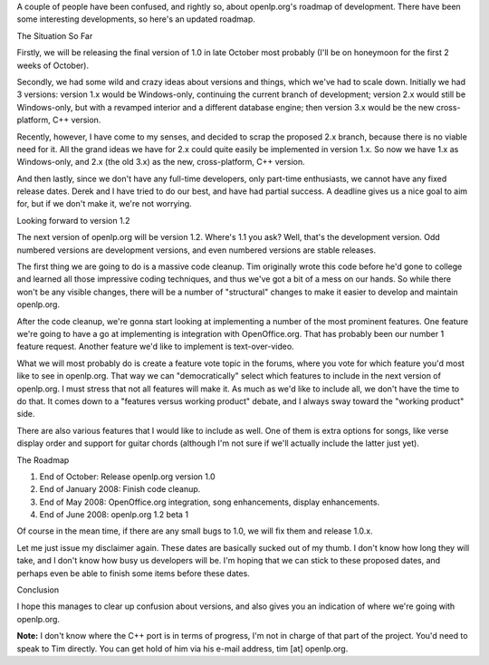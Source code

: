 .. title: The openlp.org Roadmap
.. slug: 2007/09/15/the-openlp-org-roadmap
.. date: 2007-09-15 23:09:52 UTC
.. tags: 
.. description: 

A couple of people have been confused, and rightly so, about
openlp.org's roadmap of development. There have been some interesting
developments, so here's an updated roadmap.

| The Situation So Far

Firstly, we will be releasing the final version of 1.0 in late October
most probably (I'll be on honeymoon for the first 2 weeks of October).

Secondly, we had some wild and crazy ideas about versions and things,
which we've had to scale down. Initially we had 3 versions: version 1.x
would be Windows-only, continuing the current branch of development;
version 2.x would still be Windows-only, but with a revamped interior
and a different database engine; then version 3.x would be the new
cross-platform, C++ version.

Recently, however, I have come to my senses, and decided to scrap the
proposed 2.x branch, because there is no viable need for it. All the
grand ideas we have for 2.x could quite easily be implemented in version
1.x. So now we have 1.x as Windows-only, and 2.x (the old 3.x) as the
new, cross-platform, C++ version.

And then lastly, since we don't have any full-time developers, only
part-time enthusiasts, we cannot have any fixed release dates. Derek and
I have tried to do our best, and have had partial success. A deadline
gives us a nice goal to aim for, but if we don't make it, we're not
worrying.

Looking forward to version 1.2

The next version of openlp.org will be version 1.2. Where's 1.1 you ask?
Well, that's the development version. Odd numbered versions are
development versions, and even numbered versions are stable releases.

The first thing we are going to do is a massive code cleanup. Tim
originally wrote this code before he'd gone to college and learned all
those impressive coding techniques, and thus we've got a bit of a mess
on our hands. So while there won't be any visible changes, there will be
a number of "structural" changes to make it easier to develop and
maintain openlp.org.

After the code cleanup, we're gonna start looking at implementing a
number of the most prominent features. One feature we're going to have a
go at implementing is integration with OpenOffice.org. That has probably
been our number 1 feature request. Another feature we'd like to
implement is text-over-video.

What we will most probably do is create a feature vote topic in the
forums, where you vote for which feature you'd most like to see in
openlp.org. That way we can "democratically" select which features to
include in the next version of openlp.org. I must stress that not all
features will make it. As much as we'd like to include all, we don't
have the time to do that. It comes down to a "features versus working
product" debate, and I always sway toward the "working product" side.

There are also various features that I would like to include as well.
One of them is extra options for songs, like verse display order and
support for guitar chords (although I'm not sure if we'll actually
include the latter just yet).

The Roadmap

#. End of October: Release openlp.org version 1.0
#. End of January 2008: Finish code cleanup.
#. End of May 2008: OpenOffice.org integration, song enhancements,
   display enhancements.
#. End of June 2008: openlp.org 1.2 beta 1

Of course in the mean time, if there are any small bugs to 1.0, we will
fix them and release 1.0.x.

Let me just issue my disclaimer again. These dates are basically sucked
out of my thumb. I don't know how long they will take, and I don't know
how busy us developers will be. I'm hoping that we can stick to these
proposed dates, and perhaps even be able to finish some items before
these dates.

Conclusion

I hope this manages to clear up confusion about versions, and also gives
you an indication of where we're going with openlp.org.

**Note:** I don't know where the C++ port is in terms of progress, I'm
not in charge of that part of the project. You'd need to speak to Tim
directly. You can get hold of him via his e-mail address, tim [at]
openlp.org.
